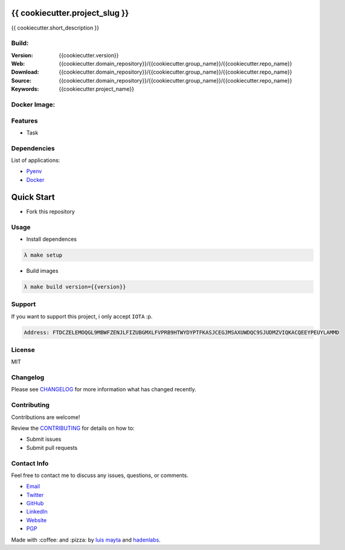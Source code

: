 {{ cookiecutter.project_slug }}
===============================

{{ cookiecutter.short_description }}


Build:
------

|Build Status| |GitHub issues| |GitHub license|

:Version: {{cookiecutter.version}}
:Web: {{cookiecutter.domain_repository}}/{{cookiecutter.group_name}}/{{cookiecutter.repo_name}}
:Download: {{cookiecutter.domain_repository}}/{{cookiecutter.group_name}}/{{cookiecutter.repo_name}}
:Source: {{cookiecutter.domain_repository}}/{{cookiecutter.group_name}}/{{cookiecutter.repo_name}}
:Keywords: {{cookiecutter.project_name}}

Docker Image:
-------------

|MicroBadger| |Docker Stars| |Docker Pulls|

.. contents:: Table of Contents:
   :local:

Features
--------

* Task

Dependencies
------------

List of applications:

- `Pyenv`_
- `Docker`_


Quick Start
===========

- Fork this repository

Usage
-----

- Install dependences

.. code-block:: bash

   λ make setup

- Build images

.. code-block:: bash

   λ make build version={{version}}

Support
-------

If you want to support this project, i only accept ``IOTA`` :p.

.. code-block:: bash

   Address: FTDCZELEMOQGL9MBWFZENJLFIZUBGMXLFVPRB9HTWYDYPTFKASJCEGJMSAXUWDQC9SJUDMZVIQKACQEEYPEUYLAMMD


License
-------

MIT

Changelog
---------

Please see `CHANGELOG`_ for more information what
has changed recently.

Contributing
------------

Contributions are welcome!

Review the `CONTRIBUTING`_ for details on how to:

* Submit issues
* Submit pull requests

Contact Info
------------

Feel free to contact me to discuss any issues, questions, or comments.

* `Email`_
* `Twitter`_
* `GitHub`_
* `LinkedIn`_
* `Website`_
* `PGP`_

Made with :coffee: and :pizza: by `luis mayta`_ and `hadenlabs`_.

.. Links
.. _`changelog`: CHANGELOG.rst
.. _`contributors`: AUTHORS
.. _`contributing`: docs/source/CONTRIBUTING.rst

.. _`hadenlabs`: https://github.com/hadenlabs
.. _`luis mayta`: https://github.com/luismayta


.. _`Github`: https://github.com/luismayta
.. _`Linkedin`: https://www.linkedin.com/in/luismayta
.. _`Email`: slovacus@gmail.com
   :target: mailto:slovacus@gmail.com
.. _`Twitter`: https://twitter.com/slovacus
.. _`Website`: http://luismayta.github.io
.. _`PGP`: https://keybase.io/luismayta/pgp_keys.asc

.. |Build Status| image:: https://travis-ci.org/hadenlabs/{{cookiecutter.repo_name}}.svg
   :target: https://travis-ci.org/hadenlabs/{{cookiecutter.repo_name}}
.. |GitHub issues| image:: https://img.shields.io/github/issues/hadenlabs/{{cookiecutter.repo_name}}.svg
   :target: {{cookiecutter.domain_repository}}/hadenlabs/{{cookiecutter.repo_name}}/issues
.. |GitHub license| image:: https://img.shields.io/github/license/mashape/apistatus.svg?style=flat-square
   :target: LICENSE

.. Badges for images hub docker
.. |MicroBadger| image:: https://images.microbadger.com/badges/image/{{cookiecutter.docker_hub_user}}/{{cookiecutter.docker_name}}.svg
   :target: http://microbadger.com/images/{{cookiecutter.docker_hub_user}}/{{cookiecutter.docker_name}}
.. |Docker Stars| image:: https://img.shields.io/docker/stars/{{cookiecutter.docker_hub_user}}/{{cookiecutter.docker_name}}.svg?style=flat-square
   :target: https://hub.docker.com/r/{{cookiecutter.docker_hub_user}}/{{cookiecutter.docker_name}}
.. |Docker Pulls| image:: https://img.shields.io/docker/pulls/{{cookiecutter.docker_hub_user}}/{{cookiecutter.docker_name}}.svg?style=flat-square
   :target: https://hub.docker.com/r/{{cookiecutter.docker_hub_user}}/{{cookiecutter.docker_name}}

.. Dependences:

.. _Pyenv: https://github.com/pyenv/pyenv
.. _Docker: https://www.docker.com/